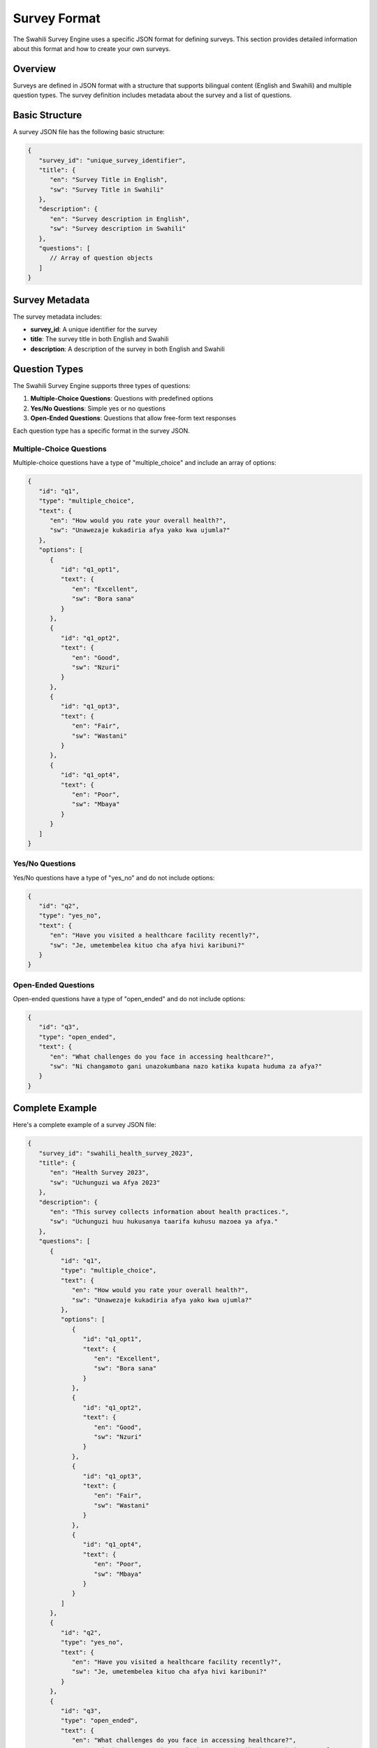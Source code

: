Survey Format
============

The Swahili Survey Engine uses a specific JSON format for defining surveys. This section provides detailed information about this format and how to create your own surveys.

Overview
-------

Surveys are defined in JSON format with a structure that supports bilingual content (English and Swahili) and multiple question types. The survey definition includes metadata about the survey and a list of questions.

Basic Structure
-------------

A survey JSON file has the following basic structure:

.. code-block:: json

   {
      "survey_id": "unique_survey_identifier",
      "title": {
         "en": "Survey Title in English",
         "sw": "Survey Title in Swahili"
      },
      "description": {
         "en": "Survey description in English",
         "sw": "Survey description in Swahili"
      },
      "questions": [
         // Array of question objects
      ]
   }

Survey Metadata
-------------

The survey metadata includes:

- **survey_id**: A unique identifier for the survey
- **title**: The survey title in both English and Swahili
- **description**: A description of the survey in both English and Swahili

Question Types
------------

The Swahili Survey Engine supports three types of questions:

1. **Multiple-Choice Questions**: Questions with predefined options
2. **Yes/No Questions**: Simple yes or no questions
3. **Open-Ended Questions**: Questions that allow free-form text responses

Each question type has a specific format in the survey JSON.

Multiple-Choice Questions
~~~~~~~~~~~~~~~~~~~~~~~

Multiple-choice questions have a type of "multiple_choice" and include an array of options:

.. code-block:: json

   {
      "id": "q1",
      "type": "multiple_choice",
      "text": {
         "en": "How would you rate your overall health?",
         "sw": "Unawezaje kukadiria afya yako kwa ujumla?"
      },
      "options": [
         {
            "id": "q1_opt1",
            "text": {
               "en": "Excellent",
               "sw": "Bora sana"
            }
         },
         {
            "id": "q1_opt2",
            "text": {
               "en": "Good",
               "sw": "Nzuri"
            }
         },
         {
            "id": "q1_opt3",
            "text": {
               "en": "Fair",
               "sw": "Wastani"
            }
         },
         {
            "id": "q1_opt4",
            "text": {
               "en": "Poor",
               "sw": "Mbaya"
            }
         }
      ]
   }

Yes/No Questions
~~~~~~~~~~~~~~

Yes/No questions have a type of "yes_no" and do not include options:

.. code-block:: json

   {
      "id": "q2",
      "type": "yes_no",
      "text": {
         "en": "Have you visited a healthcare facility recently?",
         "sw": "Je, umetembelea kituo cha afya hivi karibuni?"
      }
   }

Open-Ended Questions
~~~~~~~~~~~~~~~~~~

Open-ended questions have a type of "open_ended" and do not include options:

.. code-block:: json

   {
      "id": "q3",
      "type": "open_ended",
      "text": {
         "en": "What challenges do you face in accessing healthcare?",
         "sw": "Ni changamoto gani unazokumbana nazo katika kupata huduma za afya?"
      }
   }

Complete Example
--------------

Here's a complete example of a survey JSON file:

.. code-block:: json

   {
      "survey_id": "swahili_health_survey_2023",
      "title": {
         "en": "Health Survey 2023",
         "sw": "Uchunguzi wa Afya 2023"
      },
      "description": {
         "en": "This survey collects information about health practices.",
         "sw": "Uchunguzi huu hukusanya taarifa kuhusu mazoea ya afya."
      },
      "questions": [
         {
            "id": "q1",
            "type": "multiple_choice",
            "text": {
               "en": "How would you rate your overall health?",
               "sw": "Unawezaje kukadiria afya yako kwa ujumla?"
            },
            "options": [
               {
                  "id": "q1_opt1",
                  "text": {
                     "en": "Excellent",
                     "sw": "Bora sana"
                  }
               },
               {
                  "id": "q1_opt2",
                  "text": {
                     "en": "Good",
                     "sw": "Nzuri"
                  }
               },
               {
                  "id": "q1_opt3",
                  "text": {
                     "en": "Fair",
                     "sw": "Wastani"
                  }
               },
               {
                  "id": "q1_opt4",
                  "text": {
                     "en": "Poor",
                     "sw": "Mbaya"
                  }
               }
            ]
         },
         {
            "id": "q2",
            "type": "yes_no",
            "text": {
               "en": "Have you visited a healthcare facility recently?",
               "sw": "Je, umetembelea kituo cha afya hivi karibuni?"
            }
         },
         {
            "id": "q3",
            "type": "open_ended",
            "text": {
               "en": "What challenges do you face in accessing healthcare?",
               "sw": "Ni changamoto gani unazokumbana nazo katika kupata huduma za afya?"
            }
         }
      ]
   }

Best Practices
------------

When creating surveys, follow these best practices:

1. **Use Unique IDs**: Ensure that each question and option has a unique ID
2. **Provide Both Languages**: Always include both English and Swahili translations
3. **Keep Questions Clear**: Write clear, concise questions that are easy to understand
4. **Limit Multiple-Choice Options**: Keep the number of options reasonable (4-6 is usually good)
5. **Balance Question Types**: Use a mix of question types to gather different kinds of data
6. **Test Your Survey**: Validate your JSON file and test the survey before deploying it

Validating Survey JSON
--------------------

You can validate your survey JSON file using the Swahili Survey Engine:

.. code-block:: python

   from app.pipeline import Pipeline
   
   try:
       pipeline = Pipeline()
       pipeline.load_survey("path/to/your/survey.json")
       print("Survey JSON is valid!")
   except Exception as e:
       print(f"Error validating survey JSON: {e}")

Next Steps
---------

After creating your survey, you can use it with the Swahili Survey Engine as described in the :doc:`usage` section.